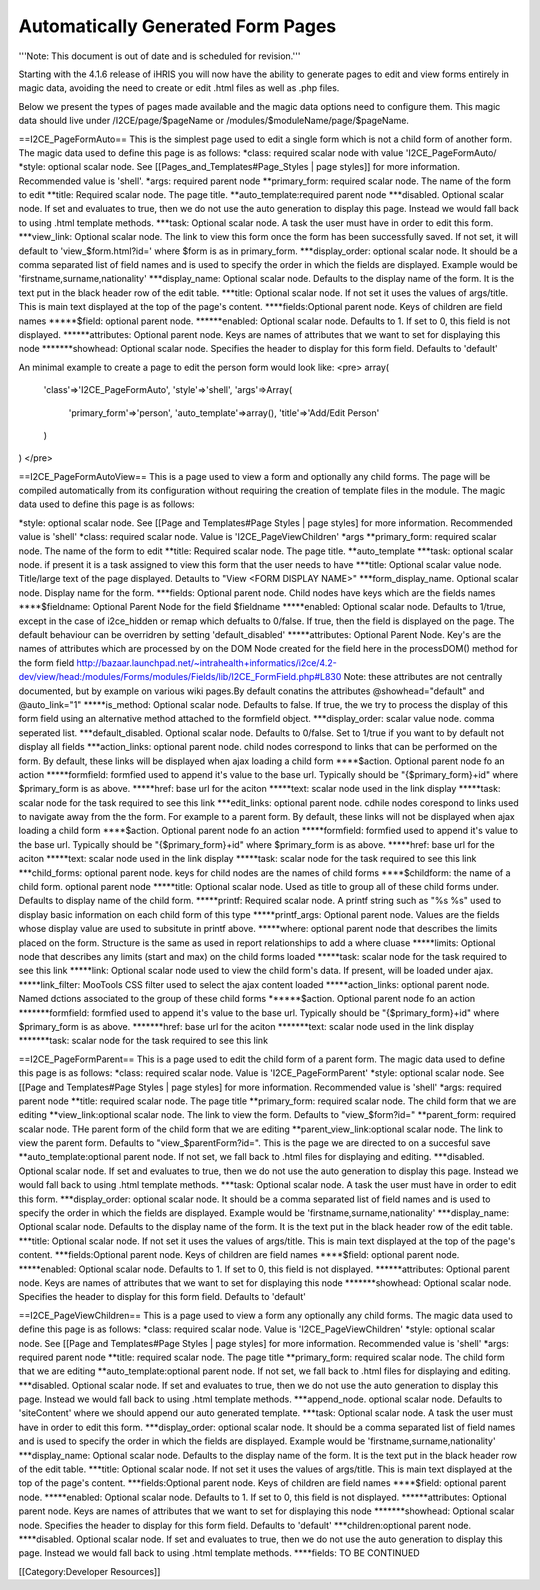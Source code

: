 Automatically Generated Form Pages
==================================

'''Note: This document is out of date and is scheduled for revision.'''

Starting with the 4.1.6 release of iHRIS you will now have the ability to generate pages to edit and view forms entirely in magic data, avoiding the need to create or edit .html files as well as .php files.

Below we present the types of pages made available and the magic data options need to configure them.  This magic data should live under /I2CE/page/$pageName  or /modules/$moduleName/page/$pageName.  


==I2CE_PageFormAuto==
This is the simplest page used to edit a single form which is not a child form of another form.  The magic data used to define this page is as follows:
*class: required scalar node with value 'I2CE_PageFormAuto/
*style: optional scalar node.  See [[Pages_and_Templates#Page_Styles | page styles]] for more information.  Recommended value is 'shell'.
*args: required parent node
**primary_form: required scalar node.  The name of the form to edit
**title: Required scalar node.  The page title.
**auto_template:required parent node
***disabled.  Optional scalar node.  If set and evaluates to true, then we do not use the auto generation to display this page.  Instead we would fall back to using .html template methods.
***task: Optional scalar node.  A task the user must have in order to edit this form.
***view_link:  Optional scalar node.  The link to view this form once the form has been successfully saved. If not set, it will default to 'view_$form.html?id='  where $form is as in primary_form.
***display_order: optional scalar node.  It should be a comma separated list of field names and is used to specify the order in which the fields are displayed.  Example would be 'firstname,surname,nationality' 
***display_name: Optional scalar node.  Defaults to the display name of the form.  It is the text put in the black header row of the edit table.
***title:  Optional scalar node.  If not set it uses the values of args/title.  This is main text displayed at the top of the page's content. 
****fields:Optional parent node.  Keys of children are field names
*****$field: optional parent node.
******enabled:  Optional scalar node.  Defaults to 1.  If set to 0, this field is not displayed.
******attributes: Optional parent node.  Keys are names of attributes that we want to set for displaying this node
*******showhead: Optional scalar node.  Specifies the header to display for this form field.  Defaults to 'default'

An minimal example to create a page to edit the person form would look like:
<pre>
array(
 'class'=>'I2CE_PageFormAuto',
 'style'=>'shell',
 'args'=>Array(
   'primary_form'=>'person',
   'auto_template'=>array(),
   'title'=>'Add/Edit Person'  
 )
)
</pre>

==I2CE_PageFormAutoView==
This is a page used to view a form and optionally any child forms.  The page will be compiled automatically from its configuration without requiring the creation of template files in the module. The magic data used to define this page is as follows:

*style: optional scalar node.  See [[Page and Templates#Page Styles | page styles] for more information. Recommended value is 'shell'
*class: required scalar node.  Value is 'I2CE_PageViewChildren'
*args
**primary_form: required scalar node.  The name of the form to edit
**title: Required scalar node.  The page title.
**auto_template
***task: optional scalar node.  if present it is a task assigned to view this form that the user needs to have
***title: Optional scalar value node. Title/large text of the page displayed.  Detaults to "View <FORM DISPLAY NAME>"
***form_display_name.  Optional scalar node.  Display name for the form.
***fields: Optional parent node.  Child nodes have keys which are the fields names   
****$fieldname: Optional Parent Node for the field $fieldname
*****enabled:  Optional scalar node.  Defaults to 1/true, except in the case of i2ce_hidden or remap which defualts to 0/false.  If true, then the field is displayed on the page.  The default behaviour  can be overridren by setting 'default_disabled'
*****attributes: Optional Parent Node.  Key's are the names of attributes which are processed by on the DOM Node created for the field here in the processDOM() method for the form field http://bazaar.launchpad.net/~intrahealth+informatics/i2ce/4.2-dev/view/head:/modules/Forms/modules/Fields/lib/I2CE_FormField.php#L830   Note: these attributes are not centrally documented, but by example on various wiki pages.By default conatins the attributes @showhead="default" and @auto_link="1" 
*****is_method: Optional scalar node.  Defaults to false.  If true, the we try to process the display of this form field using an alternative method attached to the formfield object.   
***display_order: scalar value node. comma seperated list.
***default_disabled.  Optional scalar node.  Defaults to 0/false.  Set to 1/true if you want to by default not display all fields
***action_links:  optional parent node.  child nodes correspond to links that can be  performed on the form.  By default, these links will be displayed when  ajax loading a child form
****$action. Optional parent node fo an action
*****formfield:  formfied used to append it's value to the base url.  Typically should  be "{$primary_form}+id" where $primary_form is as above.
*****href: base url for the aciton
*****text: scalar node used in the link display
*****task: scalar node for the task required to see this link
***edit_links:  optional parent node. cdhile nodes corespond to links used to navigate  away from the the form.  For example to a parent form.  By default,  these links will not be displayed when ajax loading a child form  
****$action. Optional parent node fo an action
*****formfield:   formfied used to append it's value to the base url.  Typically should   be "{$primary_form}+id" where $primary_form is as above.
*****href: base url for the aciton
*****text: scalar node used in the link display
*****task: scalar node for the task required to see this link
***child_forms: optional parent node.   keys for child nodes are the names of child forms
****$childform: the name of a child form.  optional parent node
*****title: Optional scalar node.  Used as title to group all of these child forms under.  Defaults to display name of the child form.
*****printf:   Required scalar node.  A printf string such as "%s %s" used to display  basic information on each child form of this type
*****printf_args: Optional parent node.  Values are the fields whose display value are used to subsitute in printf above.
*****where: optional parent node that describes the limits placed on the form.  Structure is the same as used in report relationships to add a where cluase
*****limits: Optional node that describes any limits (start and max) on the child forms loaded
*****task: scalar node for the task required to see this link
*****link: Optional scalar node used to view the child form's data.  If present, will be loaded under ajax.
*****link_filter: MooTools CSS filter used to select the ajax content loaded
*****action_links: optional parent node.  Named dctions associated to the group of these child forms
******$action. Optional parent node fo an action
*******formfield: formfied used to append it's value to the base url.  Typically should be "{$primary_form}+id" where $primary_form is as above.
*******href: base url for the aciton
*******text: scalar node used in the link display
*******task: scalar node for the task required to see this link

==I2CE_PageFormParent==
This is a page used to edit the child form of a parent form.  The magic data used to define this page is as follows:
*class: required scalar node.  Value is 'I2CE_PageFormParent'
*style: optional scalar node.  See [[Page and Templates#Page Styles | page styles] for more information. Recommended value is 'shell'
*args: required parent node
**title: required scalar node.  The page title 
**primary_form: required scalar node.  The child form that we are editing
**view_link:optional scalar node. The link to view the form.  Defaults to "view_$form?id="
**parent_form: required scalar node.  THe parent form of the child form that we are editing
**parent_view_link:optional scalar node. The link to view the parent form.  Defaults to "view_$parentForm?id=".  This is the page we are directed to on a succesful save
**auto_template:optional parent node.  If not set, we fall back to .html files for displaying and editing.
***disabled. Optional scalar node. If set and evaluates to true, then we do not use the auto generation to display this page. Instead we would fall back to using .html template methods.
***task: Optional scalar node. A task the user must have in order to edit this form.
***display_order: optional scalar node. It should be a comma separated list of field names and is used to specify the order in which the fields are displayed. Example would be 'firstname,surname,nationality'
***display_name: Optional scalar node. Defaults to the display name of the form. It is the text put in the black header row of the edit table.
***title: Optional scalar node. If not set it uses the values of args/title. This is main text displayed at the top of the page's content.
***fields:Optional parent node. Keys of children are field names
****$field: optional parent node.
*****enabled: Optional scalar node. Defaults to 1. If set to 0, this field is not displayed.
******attributes: Optional parent node. Keys are names of attributes that we want to set for displaying this node
*******showhead: Optional scalar node. Specifies the header to display for this form field. Defaults to 'default' 

==I2CE_PageViewChildren==
This is a page used to view a form any optionally any child forms.  The magic data used to define this page is as follows:
*class: required scalar node.  Value is 'I2CE_PageViewChildren'
*style: optional scalar node.  See [[Page and Templates#Page Styles | page styles] for more information. Recommended value is 'shell'
*args: required parent node
**title: required scalar node.  The page title 
**primary_form: required scalar node.  The child form that we are editing
**auto_template:optional parent node.  If not set, we fall back to .html files for displaying and editing.
***disabled. Optional scalar node. If set and evaluates to true, then we do not use the auto generation to display this page. Instead we would fall back to using .html template methods.
***append_node. optional scalar node.  Defaults to 'siteContent'  where we should append our auto generated template.
***task: Optional scalar node. A task the user must have in order to edit this form.
***display_order: optional scalar node. It should be a comma separated list of field names and is used to specify the order in which the fields are displayed. Example would be 'firstname,surname,nationality'
***display_name: Optional scalar node. Defaults to the display name of the form. It is the text put in the black header row of the edit table.
***title: Optional scalar node. If not set it uses the values of args/title. This is main text displayed at the top of the page's content.
***fields:Optional parent node. Keys of children are field names
****$field: optional parent node.
*****enabled: Optional scalar node. Defaults to 1. If set to 0, this field is not displayed.
******attributes: Optional parent node. Keys are names of attributes that we want to set for displaying this node
*******showhead: Optional scalar node. Specifies the header to display for this form field. Defaults to 'default' 
***children:optional parent node.  
****disabled. Optional scalar node. If set and evaluates to true, then we do not use the auto generation to display this page. Instead we would fall back to using .html template methods.
****fields: TO BE CONTINUED



[[Category:Developer Resources]]
